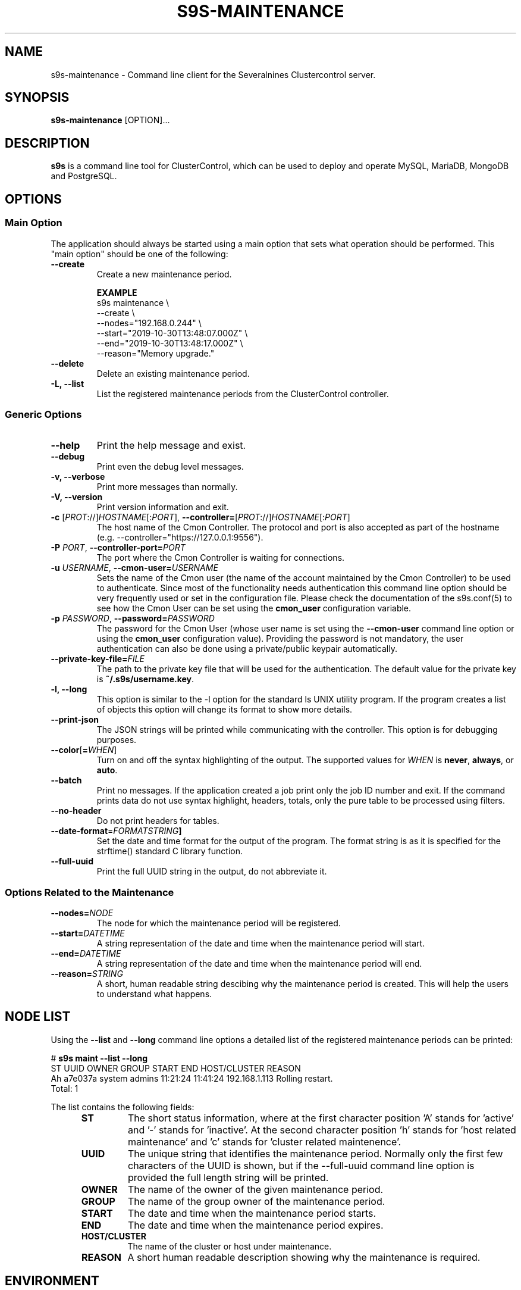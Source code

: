 .TH S9S-MAINTENANCE 1 "August 29, 2016"

.SH NAME
s9s-maintenance \- Command line client for the Severalnines Clustercontrol server.
.SH SYNOPSIS
.B s9s-maintenance
.RI [OPTION]...
.SH DESCRIPTION
\fBs9s\fP  is a command line tool for ClusterControl, which can be used to
deploy and operate MySQL, MariaDB, MongoDB and PostgreSQL.

.SH OPTIONS
.SS "Main Option"
The application should always be started using a main option that sets what
operation should be performed. This "main option" should be one of the
following:

\"
\"
\"
.TP
.B \-\-create
Create a new maintenance period.

.B EXAMPLE
.nf
s9s maintenance \\
    --create \\
    --nodes="192.168.0.244" \\
    --start="2019-10-30T13:48:07.000Z" \\
    --end="2019-10-30T13:48:17.000Z" \\
    --reason="Memory upgrade." 
.fi

.TP
.B \-\-delete
Delete an existing maintenance period.

.TP
.B \-L, \-\-list
List the registered maintenance periods from the ClusterControl controller. 


\"
\"
\"
.SS Generic Options

.TP
.B \-\-help
Print the help message and exist.

.TP
.B \-\-debug
Print even the debug level messages.

.TP
.B \-v, \-\-verbose
Print more messages than normally.

.TP
.B \-V, \-\-version
Print version information and exit.

.TP
.BR \-c " [\fIPROT\fP://]\fIHOSTNAME\fP[:\fIPORT\fP]" "\fR,\fP \-\^\-controller=" [\fIPROT\fP://]\\fIHOSTNAME\fP[:\fIPORT\fP]
The host name of the Cmon Controller. The protocol and port is also accepted as
part of the hostname (e.g. --controller="https://127.0.0.1:9556").

.TP
.BI \-P " PORT" "\fR,\fP \-\^\-controller-port=" PORT
The port where the Cmon Controller is waiting for connections.

.TP
.BI \-u " USERNAME" "\fR,\fP \-\^\-cmon\-user=" USERNAME
Sets the name of the Cmon user (the name of the account maintained by the Cmon
Controller) to be used to authenticate. Since most of the functionality needs
authentication this command line option should be very frequently used or set in
the configuration file. Please check the documentation of the s9s.conf(5) to see
how the Cmon User can be set using the \fBcmon_user\fP configuration variable.

.TP
.BI \-p " PASSWORD" "\fR,\fP \-\^\-password=" PASSWORD
The password for the Cmon User (whose user name is set using the 
\fB\-\^\-cmon\-user\fP command line option or using the \fBcmon_user\fP
configuration value). Providing the password is not mandatory, the user
authentication can also be done using a private/public keypair automatically.

.TP
.BI \-\^\-private\-key\-file= FILE
The path to the private key file that will be used for the authentication. The
default value for the private key is \fB~/.s9s/username.key\fP.

.TP
.B \-l, \-\-long
This option is similar to the -l option for the standard ls UNIX utility
program. If the program creates a list of objects this option will change its
format to show more details.

.TP
.B \-\-print-json
The JSON strings will be printed while communicating with the controller. This 
option is for debugging purposes.

.TP
.BR \-\^\-color [ =\fIWHEN\fP "]
Turn on and off the syntax highlighting of the output. The supported values for 
.I WHEN
is
.BR never ", " always ", or " auto .

.TP
.B \-\-batch
Print no messages. If the application created a job print only the job ID number
and exit. If the command prints data do not use syntax highlight, headers,
totals, only the pure table to be processed using filters.

.TP
.B \-\-no\-header
Do not print headers for tables.

.TP
.BR \-\^\-date\-format =\fIFORMATSTRING\fP "]
Set the date and time format for the output of the program. The format string 
is as it is specified for the strftime() standard C library function. 

.TP
.B \-\-full-uuid
Print the full UUID string in the output, do not abbreviate it.

.\"
.\"
.\"
.SS Options Related to the Maintenance

.TP
.BI \-\^\-nodes= NODE
The node for which the maintenance period will be registered. 

.TP
.BI \-\^\-start= DATETIME
A string representation of the date and time when the maintenance period will
start.

.TP
.BI \-\^\-end= DATETIME
A string representation of the date and time when the maintenance period will
end.

.TP
.BI \-\^\-reason= STRING
A short, human readable string descibing why the maintenance period is created.
This will help the users to understand what happens.

.\"
.\"
.\"
.SH NODE LIST
Using the \fB\-\-list\fP and \fB\-\-long\fP command line options a detailed list
of the registered maintenance periods can be printed:

.nf
# \fBs9s maint --list --long\fP
ST UUID    OWNER  GROUP  START    END      HOST/CLUSTER  REASON
Ah a7e037a system admins 11:21:24 11:41:24 192.168.1.113 Rolling restart. 
Total: 1

.fi

The list contains the following fields:
.RS 5
.TP
.B ST 
The short status information, where at the first character position 'A' stands 
for 'active' and '-' stands for 'inactive'. At the second character position 'h'
stands for 'host related maintenance' and 'c' stands for 'cluster related
maintenence'.
.TP
.B UUID
The unique string that identifies the maintenance period. Normally only the
first few characters of the UUID is shown, but if the \-\-full\-uuid command
line option is provided the full length string will be printed.
.TP
.B OWNER
The name of the owner of the given maintenance period.
.TP 
.B GROUP
The name of the group owner of the maintenance period.
.TP
.B START
The date and time when the maintenance period starts.
.TP 
.B END
The date and time when the maintenance period expires.
.TP
.B HOST/CLUSTER
The name of the cluster or host under maintenance.
.TP
.B REASON 
A short human readable description showing why the maintenance is required.
.RE

.\"
.\"
.\"
.SH ENVIRONMENT
The s9s application will read and consider a number of environment variables.
Please check s9s(1) for more information.

.\" 
.\" The examples. The are very helpful for people just started to use the
.\" application.
.\" 
.SH EXAMPLES
.PP
Here is an example that shows how to create a new maintenance period for a given
host.

.nf
# \fBs9s maintenance \\
    --create \\
    --nodes=192.168.1.121 \\
    --start="$(date -d 'now + 1 day' '+%Y-%m-%d %H:%M:%S')" \\
    --end="$(date -d 'now + 1 day + 1 hour' '+%Y-%m-%d %H:%M:%S')" \\
    --reason="Upgrading software."\fR
.fi

The next line will show all the maintenance periods printing only the date (and
not the date and time) for the start and end of the periods.

.nf
# \fBs9s maintenance \\
    --list \\
    --long \\
    --date-format="%F"\fR
.fi

Deleting the maintenance period by providing the first few characters of the
maintenance period.

.nf
# \fBs9s maintenance \\
    --delete \\
    --uuid=77262b6\fR
.fi
